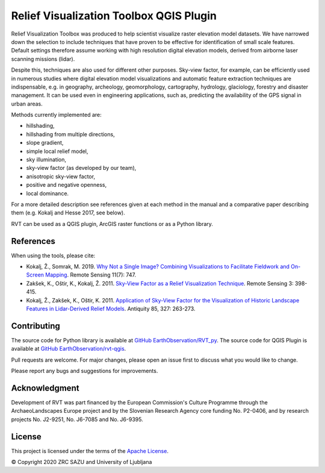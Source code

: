 .. RVT QGIS Plugin documentation master file, created by
   sphinx-quickstart on Fri Dec 18 11:24:28 2020.
   You can adapt this file completely to your liking, but it should at least
   contain the root `toctree` directive.

Relief Visualization Toolbox QGIS Plugin
========================================

Relief Visualization Toolbox was produced to help scientist visualize raster elevation model datasets. We have narrowed down the selection to include techniques that have proven to be effective for identification of small scale features. Default settings therefore assume working with high resolution digital elevation models, derived from airborne laser scanning missions (lidar).

Despite this, techniques are also used for different other purposes. Sky-view factor, for example, can be efficiently used in numerous studies where digital elevation model visualizations and automatic feature extraction techniques are indispensable, e.g. in geography, archeology,  geomorphology, cartography, hydrology, glaciology, forestry and disaster management. It can be used even in engineering applications, such as, predicting the availability of the GPS signal in urban areas.

Methods currently implemented are:

*   hillshading,
*   hillshading from multiple directions,
*   slope gradient,
*   simple local relief model,
*   sky illumination,
*   sky-view factor (as developed by our team),
*   anisotropic sky-view factor,
*   positive and negative openness,
*   local dominance.

.. image:: ./figures/RVT_visualisations.jpg

For a more detailed description see references given at each method in the manual and a comparative paper describing them (e.g. Kokalj and Hesse 2017, see below).

RVT can be used as a QGIS plugin, ArcGIS raster functions or as a Python library.

References
----------

When using the tools, please cite:

*   Kokalj, Ž., Somrak, M. 2019. `Why Not a Single Image? Combining Visualizations to Facilitate Fieldwork and On-Screen Mapping <https://www.mdpi.com/2072-4292/11/7/747>`_. Remote Sensing 11(7): 747.
*   Zakšek, K., Oštir, K., Kokalj, Ž. 2011. `Sky-View Factor as a Relief Visualization Technique <https://www.mdpi.com/2072-4292/3/2/398>`_. Remote Sensing 3: 398-415.
*   Kokalj, Ž., Zakšek, K., Oštir, K. 2011. `Application of Sky-View Factor for the Visualization of Historic Landscape Features in Lidar-Derived Relief Models <https://www.cambridge.org/core/journals/antiquity/article/application-of-skyview-factor-for-the-visualisation-of-historic-landscape-features-in-lidarderived-relief-models/653F5AE9086CE2028974934C3BBDC104>`_. Antiquity 85, 327: 263-273.

Contributing
------------

The source code for Python library is available at  `GitHub EarthObservation/RVT_py <https://github.com/EarthObservation/RVT_py>`_. The source code for QGIS Plugin is available at  `GitHub EarthObservation/rvt-qgis <https://github.com/EarthObservation/rvt-qgis>`_. 

Pull requests are welcome. For major changes, please open an issue first to discuss what you would like to change.

Please report any bugs and suggestions for improvements.

Acknowledgment
--------------

Development of RVT was part financed by the European Commission's Culture Programme through the ArchaeoLandscapes Europe project and by the Slovenian Research Agency core funding No. P2-0406, and by research projects No. J2-9251, No. J6-7085 and No. J6-9395.

License
-------

This project is licensed under the terms of the `Apache License <http://www.apache.org/licenses/LICENSE-2.0>`_.


© Copyright 2020 ZRC SAZU and University of Ljubljana

